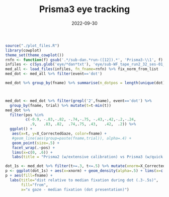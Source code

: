#+title: Prisma3 eye tracking
#+date: 2022-09-30
#+PROPERTY: header-args:R :session *R*

* 

#+begin_src R :colnames yes
source("./plot_files.R")
library(cowplot)
theme_set(theme_cowplot())
rnfn <- function(f) gsub('.*/sub-dan.*run-([12]).*', 'Prisma3-\\1', f) %>% gsub('.*WF.*','Prisma2',.)
infiles <- c(Sys.glob('eye/*dan*txt'), 'eye/sub-WF_tape_run2_32_ses-01_task-EC_run-1.txt')
med_all <- load_files(infiles, fn_fname=rnfn) %>% fix_norm_from_list
med_dot <- med_all %>% filter(event=='dot')

med_dot %>% group_by(fname) %>% summarise(n_dotpos = length(unique(dot)), n_total=n())
#+end_src

#+RESULTS:
| fname     | n_dotpos | n_total |
|-----------+----------+---------|
| Prisma2   |       19 |    1708 |
| Prisma3-1 |       10 |     301 |
| Prisma3-2 |       40 |    1199 |

#+begin_src R 


#+end_src

#+begin_src R :results graphics file :file images/P3vP3-raw.png
med_dot <- med_dot %>% filter(grepl('2',fname), event=='dot') %>%
  group_by(fname, trial) %>% mutate(t=t-min(t))
med_dot %>%
  filter(pos %in%
         c(-0.9, -.83,-.82, -.74,-.75, -.43,-.42,-.2,-.24,
           .9,   .83, .82,  .74,.75, .43,   .42,  .2)) %>%
  ggplot() +
   aes(x=t, y=X_CorrectedGaze, color=fname) +
   #geom_line(aes(group=paste(fname,trial)), alpha=.4) +
   geom_point(size=.5) +
   facet_wrap(.~pos) +
   lims(x=c(0, .6)) +
   labs(title = "Prisma2 (w/extensive calibration) vs Prisma3 (w/quick cal)", y ="X Gaze", color="from")
#+end_src

#+RESULTS:
[[file:images/P3vP3-raw.png]]

#+begin_src R :results graphics file :file images/P3vP3dist.png
dot_1s <- med_dot %>% filter(t>=.3, t<=.5) %>% mutate(xnorm=X_CorrectedGaze - dot)
p <- ggplot(dot_1s) + aes(x=xnorm) + geom_density(alpha=.5) + lims(x=c(-.25, .25))
p + aes(fill=fname) +
  labs(title="dist relative to median fixation during dot (.3-.5s)",
       fill="from",
       x="x gaze - median fixation (dot presentation)")
#+end_src

#+RESULTS:
[[file:images/P3vP3dist.png]]



